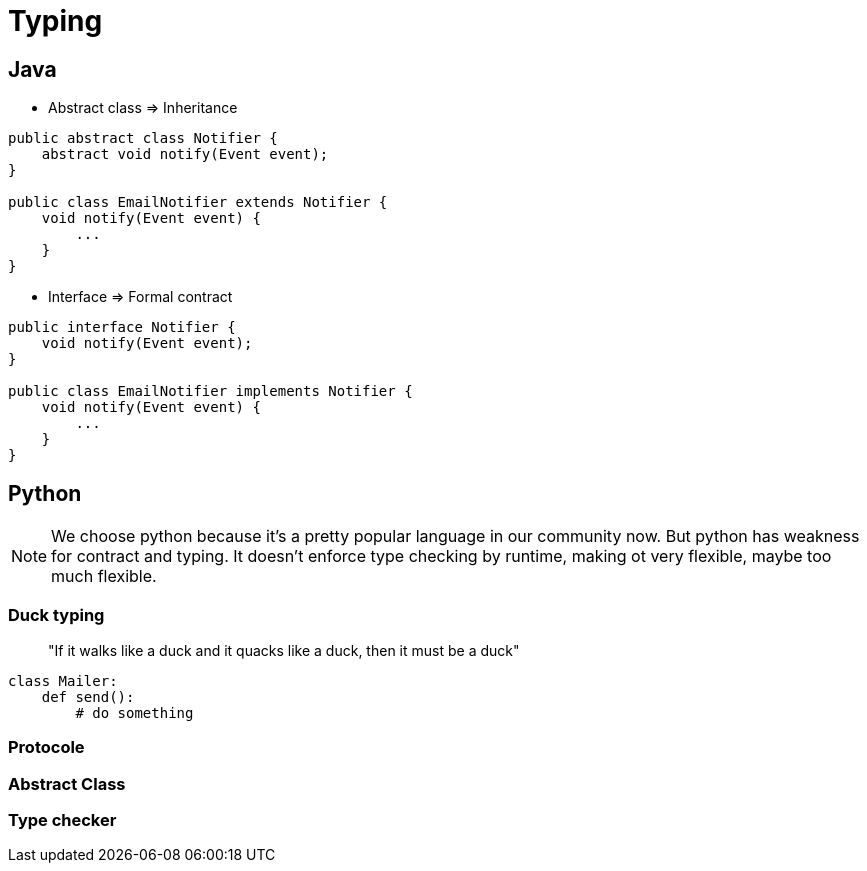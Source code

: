 = Typing

// tag::content[]

== Java

* Abstract class => Inheritance

[source,java,attributes]
----
public abstract class Notifier {
    abstract void notify(Event event);
}

public class EmailNotifier extends Notifier {
    void notify(Event event) {
        ...
    }
}
----


* Interface => Formal contract

[source,java,attributes]
----
public interface Notifier {
    void notify(Event event);
}

public class EmailNotifier implements Notifier {
    void notify(Event event) {
        ...
    }
}
----



== Python


[NOTE.notes]
--
We choose python because it's a pretty popular language in our community now.
But python has weakness for contract and typing. It doesn't enforce type checking by runtime, making ot very flexible, maybe too much flexible.
--

=== Duck typing
____
"If it walks like a duck and it quacks like a duck, then it must be a duck"
____

[source,python,attributes]
-----
class Mailer:
    def send():
        # do something
-----

=== Protocole

=== Abstract Class

=== Type checker

// end::content[]
